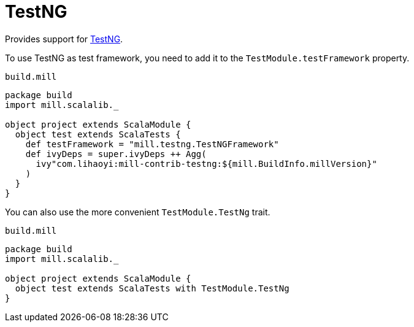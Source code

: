 = TestNG
:page-aliases: TestNG_TestFramework.adoc


Provides support for https://testng.org/doc/index.html[TestNG].

To use TestNG as test framework, you need to add it to the `TestModule.testFramework` property.

.`build.mill`
[source,scala]
----
package build
import mill.scalalib._

object project extends ScalaModule {
  object test extends ScalaTests {
    def testFramework = "mill.testng.TestNGFramework"
    def ivyDeps = super.ivyDeps ++ Agg(
      ivy"com.lihaoyi:mill-contrib-testng:${mill.BuildInfo.millVersion}"
    )
  }
}
----

You can also use the more convenient `TestModule.TestNg` trait.

.`build.mill`
[source,scala]
----
package build
import mill.scalalib._

object project extends ScalaModule {
  object test extends ScalaTests with TestModule.TestNg
}
----
